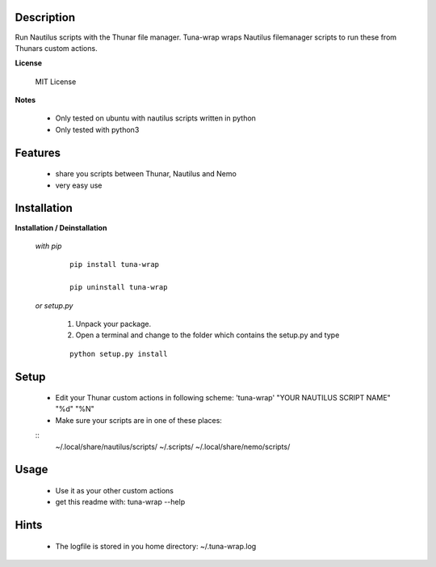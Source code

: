 ===========
Description
===========

Run Nautilus scripts with the Thunar file manager. Tuna-wrap wraps
Nautilus filemanager scripts to run these from Thunars custom actions.

**License**

    MIT License

**Notes**

    * Only tested on ubuntu with nautilus scripts written in python
    * Only tested with python3

========
Features
========

    * share you scripts between Thunar, Nautilus and Nemo
    * very easy use

============
Installation
============

**Installation / Deinstallation**

    *with pip*
        
        ::
        
            pip install tuna-wrap
    
            pip uninstall tuna-wrap


    *or setup.py*

        1. Unpack your package.
        2. Open a terminal and change to the folder which contains the setup.py and type

        ::

            python setup.py install
   
=====
Setup
=====
    
    * Edit your Thunar custom actions in following scheme:
      'tuna-wrap' "YOUR NAUTILUS SCRIPT NAME" "%d" "%N"
    * Make sure your scripts are in one of these places:
    
    ::
      ~/.local/share/nautilus/scripts/
      ~/.scripts/
      ~/.local/share/nemo/scripts/
      
=====
Usage
=====

    * Use it as your other custom actions
    * get this readme with: tuna-wrap --help
    
=====
Hints
=====

    * The logfile is stored in you home directory: ~/.tuna-wrap.log
